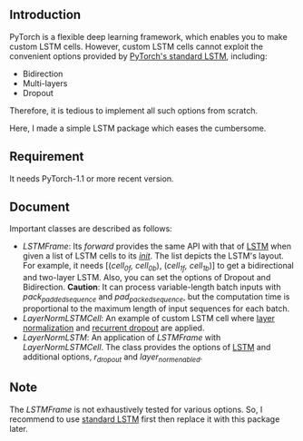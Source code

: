 
** Introduction
   PyTorch is a flexible deep learning framework, which enables you to make custom LSTM cells. However, custom LSTM cells cannot exploit the convenient options provided by [[https://pytorch.org/docs/1.1.0/nn.html#torch.nn.LSTM][PyTorch's standard LSTM]], including:
   - Bidirection
   - Multi-layers
   - Dropout
   Therefore, it is tedious to implement all such options from scratch.

   Here, I made a simple LSTM package which eases the cumbersome.

** Requirement
   It needs PyTorch-1.1 or more recent version.

** Document
   Important classes are described as follows:
   - /LSTMFrame/: Its /forward/ provides the same API with that of [[https://pytorch.org/docs/1.1.0/nn.html#torch.nn.LSTM][LSTM]] when given a list of LSTM cells to its /__init__/. The list depicts the LSTM's layout. For example, it needs [(/cell_0f, cell_0b/), (/cell_1f, cell_1b/)] to get a bidirectional and two-layer LSTM.  Also, you can set the options of Dropout and Bidirection.
     *Caution*: It can process variable-length batch inputs with /pack_padded_sequence/ and /pad_packed_sequence/, but the computation time is proportional to the maximum length of input sequences for each batch.
   - /LayerNormLSTMCell/: An example of custom LSTM cell where [[https://arxiv.org/pdf/1607.06450.pdf][layer normalization]] and [[https://arxiv.org/pdf/1603.05118.pdf][recurrent dropout]]  are applied.
   - /LayerNormLSTM/: An application of /LSTMFrame/ with /LayerNormLSTMCell/. The class provides the options of [[https://pytorch.org/docs/1.1.0/nn.html#torch.nn.LSTM][LSTM]] and additional options, /r_dropout/ and /layer_norm_enabled/.

** Note
   The /LSTMFrame/ is not exhaustively tested for various options. So, I recommend to use [[https://pytorch.org/docs/1.1.0/nn.html#torch.nn.LSTM][standard LSTM]] first then replace it with this package later.
